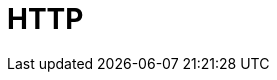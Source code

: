 // Do not edit directly!
// This file was generated by camel-quarkus-maven-plugin:update-extension-doc-page

= HTTP
:cq-artifact-id: camel-quarkus-http
:cq-artifact-id-base: http
:cq-native-supported: true
:cq-status: Stable
:cq-deprecated: false
:cq-jvm-since: 1.0.0
:cq-native-since: 1.0.0
:cq-camel-part-name: http
:cq-camel-part-title: HTTP
:cq-camel-part-description: Send requests to external HTTP servers using Apache HTTP Client 4.x.
:cq-extension-page-title: HTTP
